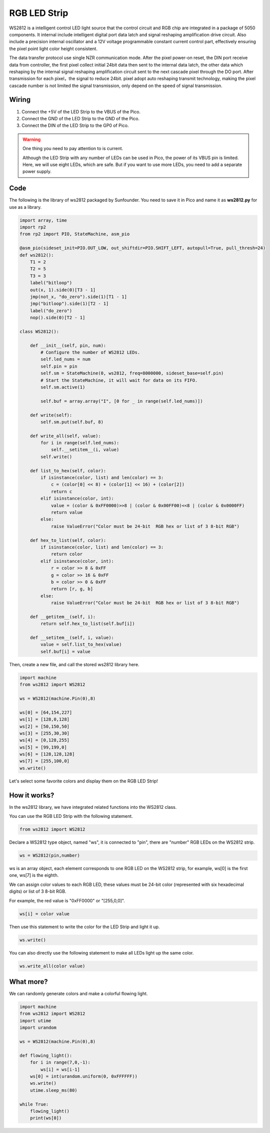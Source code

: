 RGB LED Strip
======================

WS2812 is a intelligent control LED light source that the control circuit and RGB chip are integrated in a package of 5050 components. It internal include intelligent digital port data latch and signal reshaping amplification drive circuit. Also include a precision internal oscillator and a 12V voltage programmable constant current control part, effectively ensuring the pixel point light color height consistent.

The data transfer protocol use single NZR communication mode. 
After the pixel power-on reset, the DIN port receive data from controller, the first pixel collect initial 24bit data then sent to the internal data latch, the other data which reshaping by the internal signal reshaping amplification circuit sent to the next cascade pixel through the DO port. After transmission for each pixel，the signal to reduce 24bit. 
pixel adopt auto reshaping transmit technology, making the pixel cascade number is not limited the signal transmission, only depend on the speed of signal transmission.


Wiring
----------------------------

.. image:: img/wiring_rgb_strip.png

1. Connect the +5V of the LED Strip to the VBUS of the Pico.
#. Connect the GND of the LED Strip to the GND of the Pico.
#. Connect the DIN of the LED Strip to the GP0 of Pico.

.. warning::
    One thing you need to pay attention to is current.

    Although the LED Strip with any number of LEDs can be used in Pico, the power of its VBUS pin is limited.
    Here, we will use eight LEDs, which are safe.
    But if you want to use more LEDs, you need to add a separate power supply.
    

Code
---------------------

The following is the library of ws2812 packaged by Sunfounder. You need to save it in Pico and name it as **ws2812.py** for use as a library.


.. code-block:: python

    import array, time
    import rp2
    from rp2 import PIO, StateMachine, asm_pio

    @asm_pio(sideset_init=PIO.OUT_LOW, out_shiftdir=PIO.SHIFT_LEFT, autopull=True, pull_thresh=24)
    def ws2812():
        T1 = 2
        T2 = 5
        T3 = 3
        label("bitloop")
        out(x, 1).side(0)[T3 - 1]
        jmp(not_x, "do_zero").side(1)[T1 - 1]
        jmp("bitloop").side(1)[T2 - 1]
        label("do_zero")
        nop().side(0)[T2 - 1]

    class WS2812():
        
        def __init__(self, pin, num):
            # Configure the number of WS2812 LEDs.
            self.led_nums = num
            self.pin = pin
            self.sm = StateMachine(0, ws2812, freq=8000000, sideset_base=self.pin)
            # Start the StateMachine, it will wait for data on its FIFO.
            self.sm.active(1)
            
            self.buf = array.array("I", [0 for _ in range(self.led_nums)])

        def write(self):
            self.sm.put(self.buf, 8)

        def write_all(self, value):
            for i in range(self.led_nums):
                self.__setitem__(i, value)
            self.write()

        def list_to_hex(self, color):
            if isinstance(color, list) and len(color) == 3:
                c = (color[0] << 8) + (color[1] << 16) + (color[2])
                return c
            elif isinstance(color, int):
                value = (color & 0xFF0000)>>8 | (color & 0x00FF00)<<8 | (color & 0x0000FF)
                return value
            else:
                raise ValueError("Color must be 24-bit  RGB hex or list of 3 8-bit RGB")

        def hex_to_list(self, color):
            if isinstance(color, list) and len(color) == 3:
                return color
            elif isinstance(color, int):
                r = color >> 8 & 0xFF
                g = color >> 16 & 0xFF
                b = color >> 0 & 0xFF
                return [r, g, b]
            else:
                raise ValueError("Color must be 24-bit  RGB hex or list of 3 8-bit RGB")

        def __getitem__(self, i):
            return self.hex_to_list(self.buf[i])

        def __setitem__(self, i, value):
            value = self.list_to_hex(value)
            self.buf[i] = value

Then, create a new file, and call the stored ws2812 library here.


.. code-block:: python

    import machine 
    from ws2812 import WS2812

    ws = WS2812(machine.Pin(0),8)

    ws[0] = [64,154,227]
    ws[1] = [128,0,128]
    ws[2] = [50,150,50]
    ws[3] = [255,30,30]
    ws[4] = [0,128,255]
    ws[5] = [99,199,0]
    ws[6] = [128,128,128]
    ws[7] = [255,100,0]
    ws.write()


Let's select some favorite colors and display them on the RGB LED Strip!

How it works?
--------------------------
In the ws2812 library, we have integrated related functions into the WS2812 class.

You can use the RGB LED Strip with the following statement.

.. code-block:: python

    from ws2812 import WS2812

Declare a WS2812 type object, named "ws", it is connected to "pin", there are "number" RGB LEDs on the WS2812 strip.

.. code-block:: python

    ws = WS2812(pin,number)

ws is an array object, each element corresponds to one RGB LED on the WS2812 strip, for example, ws[0] is the first one, ws[7] is the eighth.

We can assign color values to each RGB LED, these values must be 24-bit color (represented with six hexadecimal digits) or list of 3 8-bit RGB.

For example, the red value is "0xFF0000" or "[255,0,0]".

.. code-block:: python

    ws[i] = color value

Then use this statement to write the color for the LED Strip and light it up.

.. code-block:: python

    ws.write()


You can also directly use the following statement to make all LEDs light up the same color.

.. code-block:: python

    ws.write_all(color value)


What more?
--------------------------

We can randomly generate colors and make a colorful flowing light.

.. code-block:: python

    import machine 
    from ws2812 import WS2812
    import utime
    import urandom

    ws = WS2812(machine.Pin(0),8)

    def flowing_light():
        for i in range(7,0,-1):
            ws[i] = ws[i-1]
        ws[0] = int(urandom.uniform(0, 0xFFFFFF))  
        ws.write()
        utime.sleep_ms(80)

    while True:
        flowing_light()
        print(ws[0])